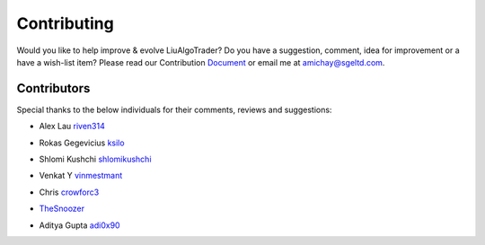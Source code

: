 Contributing
============
Would you like to help improve & evolve LiuAlgoTrader? 
Do you have a suggestion, comment, idea for improvement or 
a have a wish-list item? Please read our
Contribution Document_ or email me at amichay@sgeltd.com.

.. _Document: https://github.com/amor71/LiuAlgoTrader/blob/master/CONTRIBUTING.md


Contributors
------------

Special thanks to the below individuals for their comments, reviews and suggestions:

- Alex Lau riven314_

.. _riven314: https://github.com/riven314

- Rokas Gegevicius ksilo_

.. _ksilo: https://github.com/ksilo

- Shlomi Kushchi shlomikushchi_

.. _shlomikushchi: https://github.com/shlomikushchi

- Venkat Y vinmestmant_

.. _vinmestmant: https://github.com/vinmestmant

- Chris crowforc3_

.. _crowforc3: https://github.com/crawforc3

- TheSnoozer_

.. _TheSnoozer: https://github.com/TheSnoozer

- Aditya Gupta adi0x90_

.. _adi0x90: https://github.com/adi0x90



